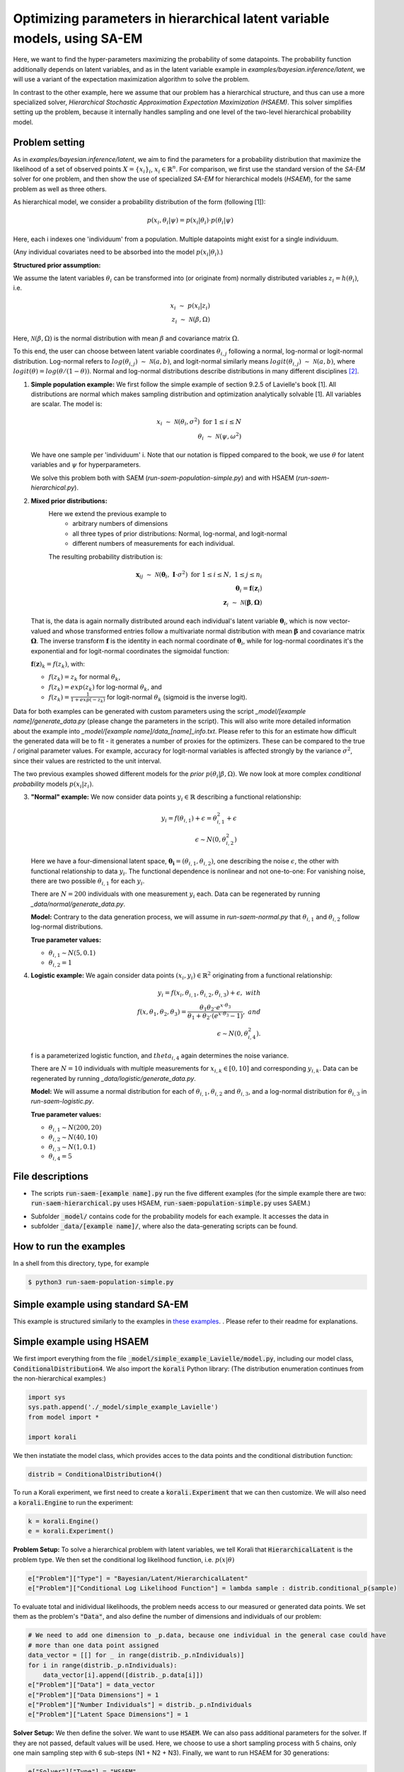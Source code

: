 .. _hsaem_examples:

===============================================================================
Optimizing parameters in hierarchical latent variable models, using SA-EM
===============================================================================

Here, we want to find the hyper-parameters maximizing the probability of some datapoints. The probability function
additionally depends on latent variables, and as in the latent variable example in `examples/bayesian.inference/latent`,
we will use a variant of the expectation maximization algorithm to solve the problem.

In contrast to the other example, here we assume that our problem has a hierarchical structure, and thus can use a
more specialized solver, `Hierarchical Stochastic Approximation Expectation Maximization (HSAEM)`. This solver simplifies
setting up the problem, because it internally handles sampling and one level of the two-level hierarchical probability
model.



Problem setting
-------------------
As in `examples/bayesian.inference/latent`, we aim to find the parameters for a
probability distribution that maximize the likelihood of a set of observed points :math:`X = \{x_i\}_i`,
:math:`x_i \in \mathbb{R}^n`. For comparison, we first use the standard version of the `SA-EM` solver for one problem,
and then show the use of specialized `SA-EM` for hierarchical models (`HSAEM`), for the same problem as well as three others.

As hierarchical model, we consider a probability distribution of the form (following [1]):


.. math::
    p(x_i, \theta_i | \psi)  = p( x_i | \theta_i ) \cdot p( \theta_i | \psi)

Here, each i indexes one 'individuum' from a population. Multiple datapoints might exist for a single individuum.

(Any individual covariates need to be absorbed into the model :math:`p( x_i | \theta_i )`.)


**Structured prior assumption:**

We assume the latent variables :math:`\theta_i` can be transformed
into (or originate from) normally distributed variables :math:`z_i = h(\theta_i)`, i.e.

.. math::

    x_i \; \sim \;  p(x_i | z_i)  \\
    z_i \; \sim \; \mathcal{N}(\beta, \Omega)

Here, :math:`\mathcal{N}(\beta, \Omega)` is the normal distribution with mean  :math:`\beta` and covariance matrix :math:`\Omega`.

To this end, the user can choose between latent variable coordinates :math:`\theta_{i,j}` following a normal, log-normal or logit-normal
distribution. Log-normal refers to :math:`log(\theta_{i,j}) \; \sim \; \mathcal{N}(a, b)`, and logit-normal similarly means
:math:`logit(\theta_{i,j}) \; \sim \; \mathcal{N}(a, b)`, where :math:`logit(\theta) = log\left({\theta}/{(1 - \theta)}\right)`.
Normal and log-normal distributions describe distributions in many different disciplines `[2] <https://stat.ethz.ch/~stahel/lognormal/bioscience.pdf>`_.

1. **Simple population example:**
   We first follow the simple example of section 9.2.5 of Lavielle's book [1]. All distributions are normal which makes
   sampling distribution and optimization analytically solvable [1].
   All variables are scalar. The model is:

   .. math::

      x_i \; \sim \; \mathcal{N}(\theta_i, \sigma^2) \; \text{for} \; 1 \leq i \leq N  \\
      \theta_i \; \sim \; \mathcal{N}(\psi, \omega^2)

   We have one sample per 'individuum' i. Note that our notation is flipped compared to the book, we use :math:`\theta`
   for latent variables and :math:`\psi` for hyperparameters.

   We solve this problem both with SAEM (`run-saem-population-simple.py`) and with HSAEM (`run-saem-hierarchical.py`).


2. **Mixed prior distributions:**
    Here we extend the previous example to
     -  arbitrary numbers of dimensions
     -  all three types of prior distributions: Normal, log-normal, and logit-normal
     -  different numbers of measurements for each individual.

    The resulting probability distribution is:

   .. math::

      \mathbf{x}_{ij} \; \sim \; \mathcal{N}(\mathbf{\theta}_i, \;\mathbf{I}\cdot\sigma^2) \;\; \text{for} \;\; 1 \leq i \leq N, \; 1 \leq j \leq n_i  \\
      \mathbf{\theta}_i = \mathbf{f}(\mathbf{z}_i) \\
      \mathbf{z}_i \; \sim \; \mathcal{N}(\mathbf{\beta}, \mathbf{\Omega})

   That is, the data is again normally distributed around each individual's latent variable :math:`\mathbf{\theta}_i`, which is
   now vector-valued and whose transformed entries follow a multivariate normal distribution with mean :math:`\mathbf{\beta}`
   and covariance matrix :math:`\mathbf{\mathbf{\Omega}}`.
   The inverse transform :math:`\mathbf{f}` is the identity in each normal coordinate of :math:`\mathbf{\theta}_i`, while
   for log-normal coordinates it's the exponential and for logit-normal coordinates the sigmoidal function:

   :math:`\mathbf{f}(\mathbf{z})_k = f(z_k)`, with:

   - :math:`f(z_k) = z_k` for normal :math:`\theta_k`,
   - :math:`f(z_k) = exp(z_k)` for log-normal :math:`\theta_k`, and
   - :math:`f(z_k) = \frac{1}{1 + exp(-z_k)}` for logit-normal :math:`\theta_k` (sigmoid is the inverse logit).


Data for both examples can be generated with custom parameters using the script
`_model/[example name]/generate_data.py` (please change the parameters in the script).
This will also write more detailed information about the example into `_model/[example name]/data_[name]_info.txt`. Please
refer to this for an estimate how difficult the generated data will be to fit - it generates
a number of proxies for the optimizers. These can be compared to the true / original parameter values. For example,
accuracy for logit-normal variables is affected strongly by the variance :math:`\sigma^2`, since their values
are restricted to the unit interval.

The two previous examples showed different models for the `prior` :math:`p(\theta_i | \beta, \Omega)`.
We now look at more complex `conditional probability` models :math:`p(x_i | z_i)`.

3. **"Normal" example:**
   We now consider data points :math:`y_i \in \mathbb{R}` describing a functional relationship:

   .. math::

      y_i = f( \theta_{i,1}) + \epsilon =  \theta_{i,1}^2 + \epsilon\\
      \epsilon \sim N(0, \theta_{i,2}^2)

   Here we have a four-dimensional latent space, :math:`\mathbf{\theta_i} = (\theta_{i,1}, \theta_{i,2})`, one
   describing the noise :math:`\epsilon`, the other with functional relationship to data :math:`y_i`. The functional
   dependence is nonlinear and not one-to-one: For vanishing noise, there are two possible :math:`\theta_{i,1}` for
   each :math:`y_i`.

   There are :math:`N = 200` individuals with one measurement :math:`y_i` each. Data can be regenerated by running
   `_data/normal/generate_data.py`.

   **Model:**
   Contrary to the data generation process, we will assume in `run-saem-normal.py` that :math:`\theta_{i,1}`
   and :math:`\theta_{i,2}` follow log-normal distributions.

   **True parameter values:**

   - :math:`\theta_{i,1} \sim N(5, 0.1)`
   - :math:`\theta_{i,2} = 1`


4. **Logistic example:**
   We again consider data points :math:`(x_i, y_i) \in \mathbb{R}^2` originating from a functional relationship:

   .. math::

      y_i = f( x_i, \theta_{i,1}, \theta_{i,2}, \theta_{i,3}) + \epsilon, \;\;\;with \\
      f(x, \theta_1, \theta_2, \theta_3) = \frac{\theta_1 \theta_2 \cdot e^{x\cdot\theta_3} }{\theta_1 + \theta_2\cdot(e^{x\cdot\theta_3} - 1)}, \;\;\;and\\
      \epsilon \sim N(0, \theta_{i,4}^2).

   f is a parameterized logistic function, and :math:`theta_{i,4}` again determines the noise variance.

   There are :math:`N = 10` individuals with multiple measurements for :math:`x_{i,k} \in [0, 10]` and corresponding
   :math:`y_{i,k}`. Data can be regenerated by running `_data/logistic/generate_data.py`.

   **Model:**
   We will assume a normal distribution for each of :math:`\theta_{i,1}, \theta_{i,2}` and :math:`\theta_{i,3}`, and
   a log-normal distribution for :math:`\theta_{i,3}` in `run-saem-logistic.py`.

   **True parameter values:**

   - :math:`\theta_{i, 1} \sim N(200, 20)`
   - :math:`\theta_{i, 2} \sim N(40, 10)`
   - :math:`\theta_{i, 3} \sim N(1, 0.1)`
   - :math:`\theta_{i, 4} = 5`



File descriptions
------------------

- The scripts :code:`run-saem-[example name].py` run the five different examples (for the simple example there are two:
  :code:`run-saem-hierarchical.py` uses HSAEM, :code:`run-saem-population-simple.py` uses SAEM.)

..
   - :code:`test-saem-normal.py`: Not included in master

- Subfolder :code:`_model/` contains code for the probability models for each example. It accesses the data in
- subfolder :code:`_data/[example name]/`, where also the data-generating scripts can be found.


How to run the examples
--------------------------------------------

In a shell from this directory, type, for example

.. code-block::

    $ python3 run-saem-population-simple.py







Simple example using standard SA-EM
--------------------------------------------

This example is structured similarly to the examples in `these examples <../../bayesian.inference/latent/README.rst>`_.
. Please refer to their readme
for explanations.

Simple example using HSAEM
---------------------------


We first import everything from the file :code:`_model/simple_example_Lavielle/model.py`, including
our model class, :code:`ConditionalDistribution4`. We also import the :code:`korali` Python library:
(The distribution enumeration continues from the non-hierarchical examples:)

.. code-block:: python

    import sys
    sys.path.append('./_model/simple_example_Lavielle')
    from model import *

    import korali

We then instatiate the model class, which provides acces to the data points and the conditional distribution function:

.. code-block:: python

    distrib = ConditionalDistribution4()

To run a Korali experiment, we first need to create a :code:`korali.Experiment` that we can then customize.
We will also need a :code:`korali.Engine` to run the experiment:

.. code-block:: python

    k = korali.Engine()
    e = korali.Experiment()

**Problem Setup:**
To solve a hierarchical problem with latent variables, we tell Korali that :code:`HierarchicalLatent` is the
problem type. We then set the conditional log likelihood function, i.e. :math:`p(x | \theta)`

.. code-block:: python

    e["Problem"]["Type"] = "Bayesian/Latent/HierarchicalLatent"
    e["Problem"]["Conditional Log Likelihood Function"] = lambda sample : distrib.conditional_p(sample)

To evaluate total and inidividual likelihoods, the problem needs access to our measured or generated
data points. We set them as the problem's :code:`"Data"`, and also define the number of dimensions
and individuals of our problem:

.. code-block:: python

    # We need to add one dimension to _p.data, because one individual in the general case could have
    # more than one data point assigned
    data_vector = [[] for _ in range(distrib._p.nIndividuals)]
    for i in range(distrib._p.nIndividuals):
        data_vector[i].append([distrib._p.data[i]])
    e["Problem"]["Data"] = data_vector
    e["Problem"]["Data Dimensions"] = 1
    e["Problem"]["Number Individuals"] = distrib._p.nIndividuals
    e["Problem"]["Latent Space Dimensions"] = 1

**Solver Setup:** We then define the solver. We want to use :code:`HSAEM`. We can also pass additional parameters for the solver.
If they are not passed, default values will be used. Here, we choose to use a short sampling process with
5 chains, only one main sampling step with 6 sub-steps (N1 + N2 + N3). Finally, we want to run HSAEM for
30 generations:

.. code-block:: python

    e["Solver"]["Type"] = "HSAEM"
    e["Solver"]["Number Samples Per Step"] = 5
    e["Solver"]["mcmc Outer Steps"] = 1
    e["Solver"]["N1"] = 2
    e["Solver"]["N2"] = 2
    e["Solver"]["N3"] = 2
    e["Solver"]["Termination Criteria"]["Max Generations"] = 30

**Variables and Distributions:**
Apart from solver and problem, we define what variables our experiment has. Each variable also needs
a prior distribution, since our selected problem :code:`HierarchicalLatent` is a :code:`Bayesian` problem:

.. code-block:: python

    e["Distributions"][0]["Name"] = "Uniform 0"
    e["Distributions"][0]["Type"] = "Univariate/Uniform"
    e["Distributions"][0]["Minimum"] = -100
    e["Distributions"][0]["Maximum"] = 100

Instead of defining each latent variable for each individual, problem :code:`HierarchicalLatent` allows
us to only define the latent variables for one individual as prototypes. There is only
one latent space dimension in our problem, so we define only one latent variable. Latent variables for
all other individuals, as well as hyperparameters, will be automatically inferred and added by Korali.

.. code-block:: python

    e["Variables"][0]["Name"] = "latent mean "+str(0)
    e["Variables"][0]["Initial Value"] = -5
    e["Variables"][0]["Latent Variable Distribution Type"] = "Normal"
    e["Variables"][0]["Prior Distribution"] = "Uniform 0"

Here, we gave each variable a name for identification and set a starting value (this will be used to set the
starting value for the hyperparameter representing the mean for this latent variable).
The field :code:`"Latent Variable Distribution Type"` defines how we expect this variable to be distributed.
It can be one of :code:`"Normal"`, :code:`"Log-Normal"` and :code:`"Logit-Normal"`.

Finally, we choose to only store the experiment state every 50 generations (for plotting, a frequency of 1
is advised) and change the default results folder. We also tell Korali to print :code:`"Detailed"`
information to the command line every 10 generations:


.. code-block:: python

    e["File Output"]["Frequency"] = 50
    e["File Output"]["Path"] = "_korali_result_hierarchical/"
    e["Console Output"]["Frequency"] = 10
    e["Console Output"]["Verbosity"] = "Detailed"

Now we can run the experiment and wait for the results.

.. code-block:: python

    k.run(e)





References
==========

[1] Lavielle, Marc. Mixed effects models for the population approach: models, tasks, methods and tools. CRC press, 2014.

`[2] <https://stat.ethz.ch/~stahel/lognormal/bioscience.pdf>`_ Limpert, Stahel, Abbt. Log-normal Distributions across the Sciences: Keys and Clues. BioScience May 2001.

